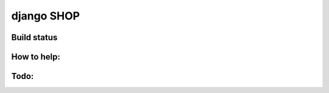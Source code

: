 ===========
django SHOP
===========


Build status
============


How to help:
============



Todo:
=====



